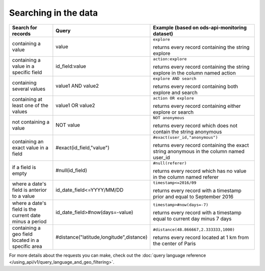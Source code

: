 Searching in the data
=====================

.. list-table::
   :header-rows: 1

   * * Search for records
     * Query
     * Example (based on ods-api-monitoring dataset)
   * * containing a value
     * value
     * ``explore``

       returns every record containing the string explore
   * * containing a value in a specific field
     * id_field:value
     * ``action:explore``

       returns every record containing the string explore in the column named action
   * * containing several values
     * value1 AND value2
     * ``explore AND search``

       returns every record containing both explore and search
   * * containing at least one of the values
     * value1 OR value2
     * ``action OR explore``

       returns every record containing either explore or search
   * * not containing a value
     * NOT value
     * ``NOT anonymous``

       returns every record which does not contain the string anonymous
   * * containing an exact value in a field
     * #exact(id_field,"value")
     * ``#exact(user_id,"anonymous")``

       returns every record containing the exact string anonymous in the column named user_id
   * * if a field is empty
     * #null(id_field)
     * ``#null(referer)``

       returns every record which has no value in the column named referer
   * * where a date's field is anterior to a value
     * id_date_field<=YYYY/MM/DD
     * ``timestamp<=2016/09``

       returns every record with a timestamp prior and equal to September 2016
   * * where a date's field is the current date minus a period
     * id_date_field>#now(days=-value)
     * ``timestamp>#now(days=-7)``

       returns every record with a timestamp equal to current day minus 7 days
   * * containing a geo field located in a specific area
     * #distance("latitude,longitude",distance)
     * ``#distance(48.866667,2.333333,1000)``

       returns every record located at 1 km from the center of Paris


For more details about the requests you can make, check out the
:doc:`query language reference </using_api/v1/query_language_and_geo_filtering>`.
